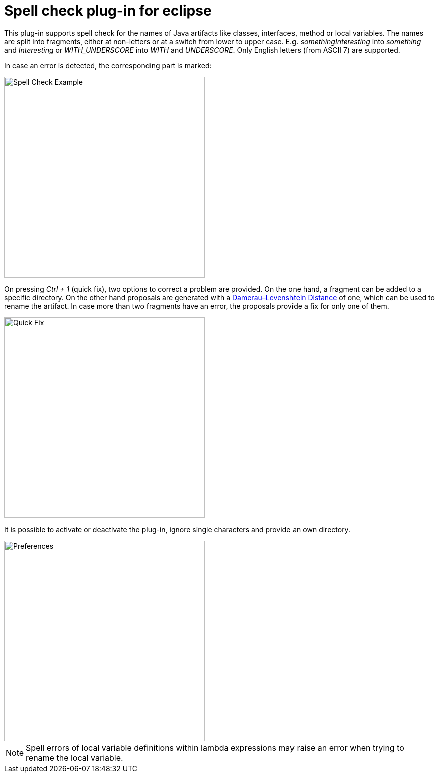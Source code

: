 = Spell check plug-in for eclipse

This plug-in supports spell check for the names of Java artifacts like classes, interfaces, method or local variables. 
The names are split into fragments, either at non-letters or at a switch from lower to upper case. E.g. _somethingInteresting_ 
into _something_ and _Interesting_ or _WITH_UNDERSCORE_ into _WITH_ and _UNDERSCORE_. Only English letters (from ASCII 7) are supported.

In case an error is detected, the corresponding part is marked:

image::camelcase.jdt.spelling/images/SpellCheckExample.png[Spell Check Example, 400]

On pressing _Ctrl + 1_ (quick fix), two options to correct a problem are provided. On the one hand, a fragment can be added
to a specific directory. On the other hand proposals are generated with a https://en.wikipedia.org/wiki/Damerau–Levenshtein_distance[Damerau–Levenshtein Distance]
of one, which can be used to rename the artifact. In case more than two fragments have an error, the proposals provide a fix for only one of them. 

image::camelcase.jdt.spelling/images/QuickFixProposals.png[Quick Fix, 400]

It is possible to activate or deactivate the plug-in, ignore single characters and provide an own directory.

image::camelcase.jdt.spelling/images/Preferences.png[Preferences, 400]


[NOTE]
====
Spell errors of local variable definitions within lambda expressions may raise an error when trying to rename the local variable.

====